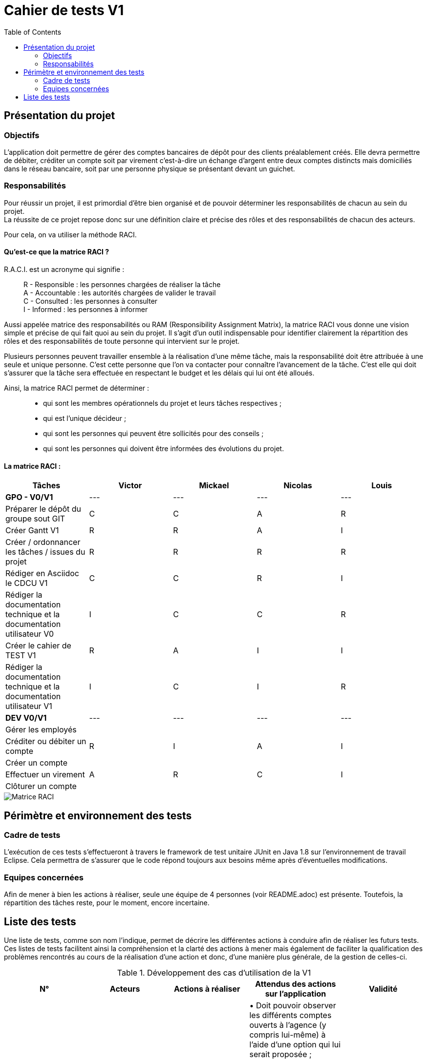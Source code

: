 = Cahier de tests V1
:toc:

== Présentation du projet

=== Objectifs 

L’application doit permettre de gérer des comptes bancaires de dépôt pour des clients préalablement créés. 
Elle devra permettre de débiter, créditer un compte soit par virement c’est-à-dire un échange d’argent entre deux comptes distincts mais domiciliés dans le réseau bancaire, soit par une personne physique se présentant devant un guichet.

=== Responsabilités

Pour réussir un projet, il est primordial d’être bien organisé et de pouvoir déterminer les responsabilités de chacun au sein du projet. +
La réussite de ce projet repose donc sur une définition claire et précise des rôles et des responsabilités de chacun des acteurs.

Pour cela, on va utiliser la méthode RACI.

==== Qu’est-ce que la matrice RACI ?

R.A.C.I. est un acronyme qui signifie :
____
R - Responsible : les personnes chargées de réaliser la tâche +
A - Accountable : les autorités chargées de valider le travail +
C - Consulted : les personnes à consulter +
I - Informed : les personnes à informer +
____

Aussi appelée matrice des responsabilités ou RAM (Responsibility Assignment Matrix), la matrice RACI vous donne une vision simple et précise de qui fait quoi au sein du projet. Il s’agit d’un outil indispensable pour identifier clairement la répartition des rôles et des responsabilités de toute personne qui intervient sur le projet.

Plusieurs personnes peuvent travailler ensemble à la réalisation d’une même tâche, mais la responsabilité doit être attribuée à une seule et unique personne. C’est cette personne que l’on va contacter pour connaître l’avancement de la tâche. C’est elle qui doit s’assurer que la tâche sera effectuée en respectant le budget et les délais qui lui ont été alloués.

Ainsi, la matrice RACI permet de déterminer :
____
* qui sont les membres opérationnels du projet et leurs tâches respectives ;
* qui est l'unique décideur ;
* qui sont les personnes qui peuvent être sollicités pour des conseils ;
* qui sont les personnes qui doivent être informées des évolutions du projet.
____

==== La matrice RACI :

[%header,format=csv]
|===
Tâches,Victor,Mickael,Nicolas,Louis
*GPO - V0/V1*,---,---,---,---
Préparer le dépôt du groupe sout GIT,C,C,A,R
Créer Gantt V1,R,R,A,I
Créer / ordonnancer les tâches / issues du projet,R,R,R,R
Rédiger en Asciidoc le CDCU V1,C,C,R,I
Rédiger la documentation technique et la documentation utilisateur V0,I,C,C,R
Créer le cahier de TEST V1,R,A,I,I
Rédiger la documentation technique et la documentation utilisateur V1,I,C,I,R
*DEV V0/V1*,---,---,---,---
Gérer les employés, , , ,
Créditer ou débiter un compte,R,I,A,I
Créer un compte, , , ,
Effectuer un virement,A,R,C,I
Clôturer un compte, , , ,
|===

image::../V1/images/RACI.png[Matrice RACI]

== Périmètre et environnement des tests

=== Cadre de tests

L'exécution de ces tests s'effectueront à travers le framework de test unitaire JUnit en Java 1.8 sur l'environnement de travail Eclipse. Cela permettra de s'assurer que le code répond toujours aux besoins même après d'éventuelles modifications.

=== Equipes concernées

Afin de mener à bien les actions à réaliser, seule une équipe de 4 personnes (voir README.adoc) est présente.
Toutefois, la répartition des tâches reste, pour le moment, encore incertaine.

== Liste des tests

Une liste de tests, comme son nom l'indique, permet de décrire les différentes actions à conduire afin de réaliser les futurs tests.
Ces listes de tests facilitent ainsi la compréhension et la clarté des actions à mener mais également de faciliter la qualification des problèmes rencontrés au cours de la réalisation d'une action et donc, d'une manière plus générale, de la gestion de celles-ci.

.Développement des cas d'utilisation de la V1

|===
|N° |Acteurs |Actions à réaliser |Attendus des actions sur l'application |Validité

|1
|Chef d'Agence
|Gérer les employés (guichetiers et lui-même)
|• Doit pouvoir observer les différents comptes ouverts à l'agence (y compris lui-même) à l'aide d'une option qui lui serait proposée ; +

 • Doit pouvoir observer les différentes modifications qui seraient apportées par un guichetier sur un compte ; +
 
 • Doit pouvoir gérer l'ensemble des comptes crées au sein de l'agence (virements, dépôts ou retraits) ; +
 
 • Ne doit pas pouvoir gérer un guichetier ayant un compte au sein d'une agence différente. +
 → _Soit le chef d'agence voit uniquement les différents comptes qui sont présents dans l'agence,_ +
 → _(Version non-optimisée) Soit le chef d'agence peut voir tous les comptes. Message d'erreur : "Veuillez choisir un compte au sein de votre agence bancaire." (dans une liste ou sous forme de pop-up)_
|

|2
.4+<.>|Guichetier
|Créditer ou débiter un compte
|Débiter : +
 • Doit pouvoir être affiché dans une liste des opérations effectuées (listview) ; +

 • Ne doit pas pouvoir être débité d'une somme négative. + 
 → _Message d'erreur : NumberFormatException si somme inférieur à  0, String de la somme en ROUGE et impossibilité de débiter cette somme;_ +

 • Ne doit pas pouvoir être débité d'une somme supérieure à un plafond éventuellement défini. + 
 → _Message d'erreur : "Dépassement du découvert!" (dans une liste ou sous forme de pop-up)_
 
 Créditer : +
  • Doit pouvoir être affiché dans une liste des opérations effectuées (listview) ; +

 • Ne doit pas pouvoir être crédité d'une somme négative. + 
 → _Message d'erreur : NumberFormatException si somme inférieur à 0, String de la somme en ROUGE et impossibilité de créditer cette somme;_ +

|

|3
|Créer un compte à partir d'informations complémentaires
|• Doit pouvoir être visible par le créateur du compte ainsi que le chef d'agence (proposée en tant qu'option pour celui-ci) ;

 • Ne doit pas renseigner des informations erronées (message possédant des caractères spéciaux ou ne respectant pas le type attendu). +
 → _Message d'erreur : "Veuillez vérifiez que vos informations renseignées soient valides." (dans une liste ou sous forme de pop-up) ;_ +
|

|4
|Effectuer un virement de compte à compte
|• Doit pouvoir être affiché en tant que message complet (virement, montant) dans une listview pour l'émetteur et le bénéficiaire ;
 
 • Ne doit pas pouvoir être crédité ou débité d'une somme négative. + 
 → _Erreur apparaissant sur l'interface du virement : les champs de texte changent de couleur, passant ainsi au rouge.;_ +

 • Ne doit pas pouvoir effectuer le virement d'une somme supérieure à un plafond éventuellement défini. + 
 → _Message d'erreur : "Dépassement du découvert !" accompagné des champs de texte également modifiés en rouge.;_
 
 • Ne doit pas pouvoir réaliser le virement vers un compte clôturé ou n'existant pas. +
 → _Changement de la requête SQL en ne prenant en considération que les comptes ouverts._
 
 • Ne doit pas pouvoir réaliser un virement vers lui-même (le même compte) +
 → _Condition vérifiant si le compte dans lequel nous réalisons l'opération figure parmi tous les comptes recherchés. Si c'est le cas, il est retiré pour la procédure du virement, dans le cas échéant, ce ne sera pas le cas._
|

|5
|Clôturer un compte
|• Doit pouvoir être affiché en tant que message dans une liste pour le guichetier et le chef d'agence ;

 • Ne doit plus être en interaction par un autre compte afin de réaliser une transaction quelconque, seul la consultation du compte sera possible, aucune autre action sera possible
 → _Le solde du compte est remis à zéro 
 
 
 • Ne doit pas pouvoir clôturer un compte déjà clôturé. +
 → _Le compte est toujours visible par le chef d'agence ainsi que le guichetier mais aucunes actions ne peuvent être faites mise à part consulter le compte
|
